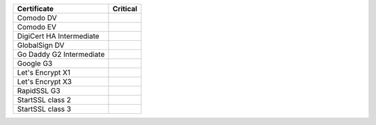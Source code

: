 ========================  ==========
Certificate               Critical
========================  ==========
Comodo DV
Comodo EV
DigiCert HA Intermediate
GlobalSign DV
Go Daddy G2 Intermediate
Google G3
Let's Encrypt X1
Let's Encrypt X3
RapidSSL G3
StartSSL class 2
StartSSL class 3
========================  ==========
